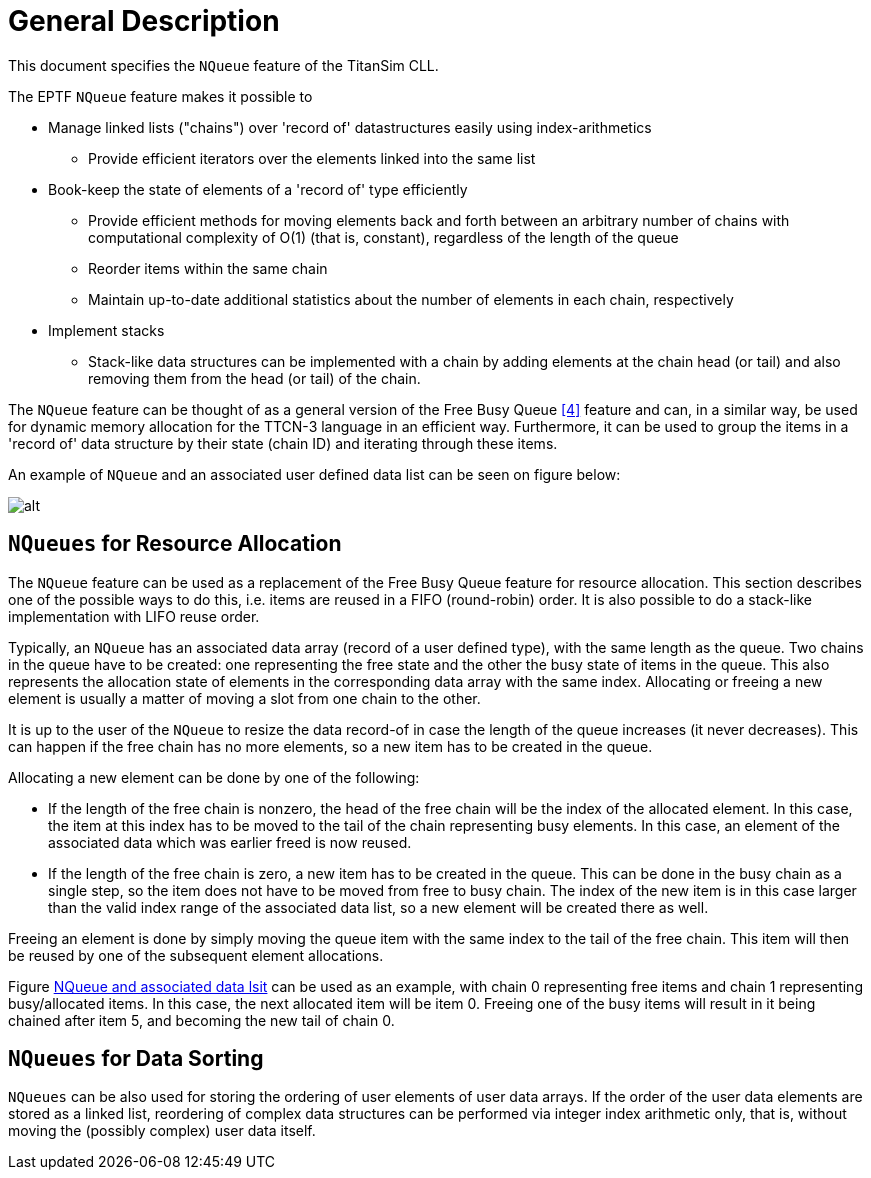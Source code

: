 = General Description

This document specifies the `NQueue` feature of the TitanSim CLL.

The EPTF `NQueue` feature makes it possible to

* Manage linked lists ("chains") over 'record of' datastructures easily using index-arithmetics
** Provide efficient iterators over the elements linked into the same list
* Book-keep the state of elements of a 'record of' type efficiently
** Provide efficient methods for moving elements back and forth between an arbitrary number of chains with computational complexity of O(1) (that is, constant), regardless of the length of the queue
** Reorder items within the same chain
** Maintain up-to-date additional statistics about the number of elements in each chain, respectively
* Implement stacks
** Stack-like data structures can be implemented with a chain by adding elements at the chain head (or tail) and also removing them from the head (or tail) of the chain.

The `NQueue` feature can be thought of as a general version of the Free Busy Queue <<5-references.adoc#_4, [4]>> feature and can, in a similar way, be used for dynamic memory allocation for the TTCN-3 language in an efficient way. Furthermore, it can be used to group the items in a 'record of' data structure by their state (chain ID) and iterating through these items.

An example of `NQueue` and an associated user defined data list can be seen on figure below:

[[NQueue_assoc_data_list]]
image:images/NQueue_assoc_data_list.png[alt]

== `NQueues` for Resource Allocation

The `NQueue` feature can be used as a replacement of the Free Busy Queue feature for resource allocation. This section describes one of the possible ways to do this, i.e. items are reused in a FIFO (round-robin) order. It is also possible to do a stack-like implementation with LIFO reuse order.

Typically, an `NQueue` has an associated data array (record of a user defined type), with the same length as the queue. Two chains in the queue have to be created: one representing the free state and the other the busy state of items in the queue. This also represents the allocation state of elements in the corresponding data array with the same index. Allocating or freeing a new element is usually a matter of moving a slot from one chain to the other.

It is up to the user of the `NQueue` to resize the data record-of in case the length of the queue increases (it never decreases). This can happen if the free chain has no more elements, so a new item has to be created in the queue.

Allocating a new element can be done by one of the following:

* If the length of the free chain is nonzero, the head of the free chain will be the index of the allocated element. In this case, the item at this index has to be moved to the tail of the chain representing busy elements. In this case, an element of the associated data which was earlier freed is now reused.
* If the length of the free chain is zero, a new item has to be created in the queue. This can be done in the busy chain as a single step, so the item does not have to be moved from free to busy chain. The index of the new item is in this case larger than the valid index range of the associated data list, so a new element will be created there as well.

Freeing an element is done by simply moving the queue item with the same index to the tail of the free chain. This item will then be reused by one of the subsequent element allocations.

Figure <<NQueue_assoc_data_list, NQueue and associated data lsit>>  can be used as an example, with chain 0 representing free items and chain 1 representing busy/allocated items. In this case, the next allocated item will be item 0. Freeing one of the busy items will result in it being chained after item 5, and becoming the new tail of chain 0.

== `NQueues` for Data Sorting

`NQueues` can be also used for storing the ordering of user elements of user data arrays. If the order of the user data elements are stored as a linked list, reordering of complex data structures can be performed via integer index arithmetic only, that is, without moving the (possibly complex) user data itself.
